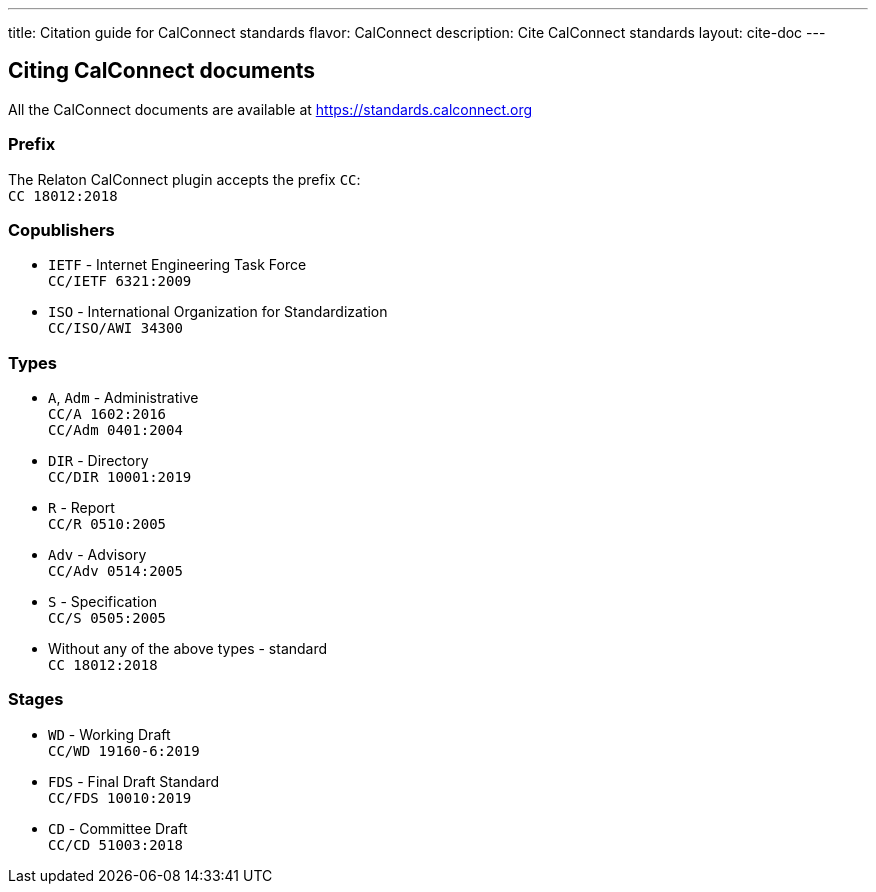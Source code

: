 ---
title: Citation guide for CalConnect standards
flavor: CalConnect
description: Cite CalConnect standards
layout: cite-doc
---

== Citing CalConnect documents

All the CalConnect documents are available at https://standards.calconnect.org

=== Prefix

The Relaton CalConnect plugin accepts the prefix `CC`: +
`CC 18012:2018`

=== Copublishers

* `IETF` - Internet Engineering Task Force +
`CC/IETF 6321:2009`
* `ISO` - International Organization for Standardization +
`CC/ISO/AWI 34300`

=== Types

* `A`, `Adm` - Administrative +
`CC/A 1602:2016` +
`CC/Adm 0401:2004`
* `DIR` - Directory +
`CC/DIR 10001:2019`
* `R` - Report +
`CC/R 0510:2005`
* `Adv` - Advisory +
`CC/Adv 0514:2005`
* `S` - Specification +
`CC/S 0505:2005`
* Without any of the above types - standard +
`CC 18012:2018`

=== Stages

* `WD` - Working Draft +
`CC/WD 19160-6:2019`
* `FDS` - Final Draft Standard +
`CC/FDS 10010:2019`
* `CD` - Committee Draft +
`CC/CD 51003:2018`

